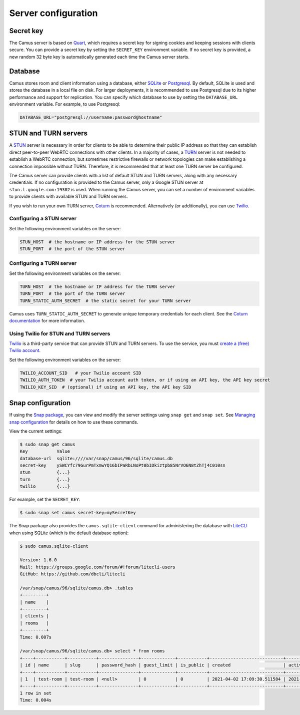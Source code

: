 Server configuration
====================

Secret key
----------

The Camus server is based on `Quart`_, which requires a secret key for signing
cookies and keeping sessions with clients secure. You can provide a secret
key by setting the ``SECRET_KEY`` environment variable. If no secret key is
provided, a new random 32 byte key is automatically generated each time the
Camus server starts.

Database
--------

Camus stores room and client information using a database, either `SQLite`_ or
`Postgresql`_. By default, SQLite is used and stores the database in a local
file on disk. For larger deployments, it is recommended to use Postgresql due
to its higher performance and support for replication. You can specify which
database to use by setting the ``DATABASE_URL`` environment variable. For
example, to use Postgresql:

.. code-block:: none

   DATABASE_URL="postgresql://username:password@hostname"

STUN and TURN servers
---------------------

A `STUN`_ server is necessary in order for clients to be able to determine their
public IP address so that they can establish direct peer-to-peer WebRTC
connections with other clients. In a majority of cases, a `TURN`_ server is not
needed to establish a WebRTC connection, but sometimes restrictive firewalls or
network topologies can make establishing a connection impossible without TURN.
Therefore, it is recommended that at least one TURN server be configured.

The Camus server can provide clients with a list of default STUN and TURN
servers, along with any necessary credentials. If no configuration is provided
to the Camus server, only a Google STUN server at ``stun.l.google.com:19302``
is used. When running the Camus server, you can set a number of environment
variables to provide clients with available STUN and TURN servers.

If you wish to run your own TURN server, `Coturn`_ is recommended. Alternatively
(or additionally), you can use `Twilio`_.

Configuring a STUN server
~~~~~~~~~~~~~~~~~~~~~~~~~

Set the following environment variables on the server:

.. code-block:: none

   STUN_HOST  # the hostname or IP address for the STUN server
   STUN_PORT  # the port of the STUN server

Configuring a TURN server
~~~~~~~~~~~~~~~~~~~~~~~~~

Set the following environment variables on the server:

.. code-block:: none

   TURN_HOST  # the hostname or IP address for the TURN server
   TURN_PORT  # the port of the TURN server
   TURN_STATIC_AUTH_SECRET  # the static secret for your TURN server

Camus uses ``TURN_STATIC_AUTH_SECRET`` to generate unique temporary credentials
for each client. See the `Coturn documentation`_ for more information.

Using Twilio for STUN and TURN servers
~~~~~~~~~~~~~~~~~~~~~~~~~~~~~~~~~~~~~~

`Twilio`_ is a third-party service that can provide STUN and TURN servers. To
use the service, you must `create a (free) Twilio account`_.

Set the following environment variables on the server:

.. code-block:: none

   TWILIO_ACCOUNT_SID   # your Twilio account SID
   TWILIO_AUTH_TOKEN  # your Twilio account auth token, or if using an API key, the API key secret
   TWILIO_KEY_SID  # (optional) if using an API key, the API key SID

Snap configuration
------------------

If using the `Snap package`_, you can view and modify the server settings using
``snap get`` and ``snap set``. See `Managing snap configuration`_ for details
on how to use these commands.

View the current settings:

.. code-block:: none

   $ sudo snap get camus
   Key           Value
   database-url  sqlite:////var/snap/camus/96/sqlite/camus.db
   secret-key    ySWCYfc79GurPmTxmwYQ16bIPaRbLNoPt0bIDkiztpb85NrVO6N8tZhTj4C010sn
   stun          {...}
   turn          {...}
   twilio        {...}

For example, set the ``SECRET_KEY``:

.. code-block:: none

   $ sudo snap set camus secret-key=mySecretKey

The Snap package also provides the ``camus.sqlite-client`` command for
administering the database with `LiteCLI`_ when using SQLite (which is the
default database option):

.. code-block:: none

   $ sudo camus.sqlite-client

   Version: 1.6.0
   Mail: https://groups.google.com/forum/#!forum/litecli-users
   GitHub: https://github.com/dbcli/litecli

   /var/snap/camus/96/sqlite/camus.db> .tables
   +---------+
   | name    |
   +---------+
   | clients |
   | rooms   |
   +---------+
   Time: 0.007s

   /var/snap/camus/96/sqlite/camus.db> select * from rooms
   +----+-----------+-----------+---------------+-------------+-----------+----------------------------+----------------------------+
   | id | name      | slug      | password_hash | guest_limit | is_public | created                    | active                     |
   +----+-----------+-----------+---------------+-------------+-----------+----------------------------+----------------------------+
   | 1  | test-room | test-room | <null>        | 0           | 0         | 2021-04-02 17:09:30.511584 | 2021-04-02 17:09:30.981780 |
   +----+-----------+-----------+---------------+-------------+-----------+----------------------------+----------------------------+
   1 row in set
   Time: 0.004s

.. _Quart: https://gitlab.com/pgjones/quart
.. _SQLite: https://sqlite.org/index.html
.. _Postgresql: https://www.postgresql.org/
.. _STUN: https://developer.mozilla.org/en-US/docs/Web/API/WebRTC_API/Protocols#stun
.. _TURN: https://developer.mozilla.org/en-US/docs/Web/API/WebRTC_API/Protocols#turn
.. _Coturn: https://github.com/coturn/coturn
.. _Twilio: https://www.twilio.com/
.. _create a (free) Twilio account: https://www.twilio.com/try-twilio
.. _Coturn documentation: https://github.com/coturn/coturn/wiki/turnserver#turn-rest-api
.. _Snap package: https://snapcraft.io/camus
.. _Managing snap configuration: https://snapcraft.io/docs/configuration-in-snaps
.. _LiteCLI: https://litecli.com/
